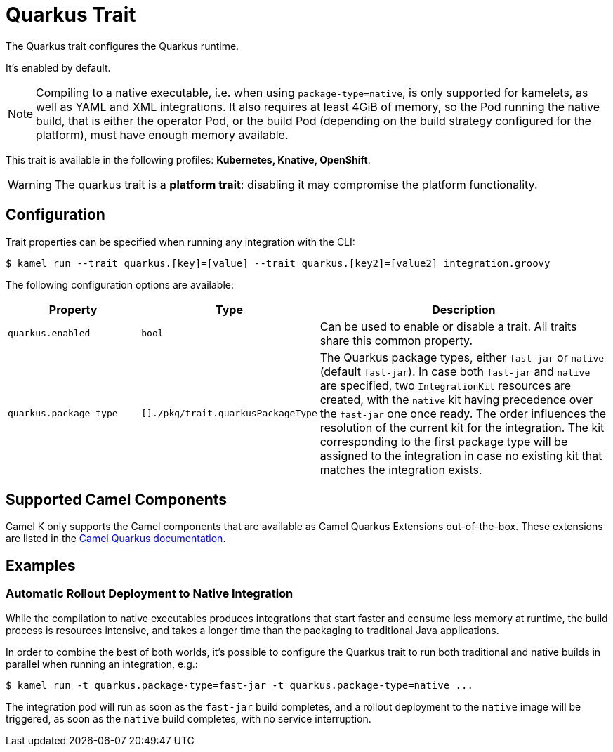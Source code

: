 = Quarkus Trait

// Start of autogenerated code - DO NOT EDIT! (description)
The Quarkus trait configures the Quarkus runtime.

It's enabled by default.

NOTE: Compiling to a native executable, i.e. when using `package-type=native`, is only supported
for kamelets, as well as YAML and XML integrations.
It also requires at least 4GiB of memory, so the Pod running the native build, that is either
the operator Pod, or the build Pod (depending on the build strategy configured for the platform),
must have enough memory available.


This trait is available in the following profiles: **Kubernetes, Knative, OpenShift**.

WARNING: The quarkus trait is a *platform trait*: disabling it may compromise the platform functionality.

// End of autogenerated code - DO NOT EDIT! (description)
// Start of autogenerated code - DO NOT EDIT! (configuration)
== Configuration

Trait properties can be specified when running any integration with the CLI:
[source,console]
----
$ kamel run --trait quarkus.[key]=[value] --trait quarkus.[key2]=[value2] integration.groovy
----
The following configuration options are available:

[cols="2m,1m,5a"]
|===
|Property | Type | Description

| quarkus.enabled
| bool
| Can be used to enable or disable a trait. All traits share this common property.

| quarkus.package-type
| []./pkg/trait.quarkusPackageType
| The Quarkus package types, either `fast-jar` or `native` (default `fast-jar`).
In case both `fast-jar` and `native` are specified, two `IntegrationKit` resources are created,
with the `native` kit having precedence over the `fast-jar` one once ready.
The order influences the resolution of the current kit for the integration.
The kit corresponding to the first package type will be assigned to the
integration in case no existing kit that matches the integration exists.

|===

// End of autogenerated code - DO NOT EDIT! (configuration)

== Supported Camel Components

Camel K only supports the Camel components that are available as Camel Quarkus Extensions out-of-the-box. These extensions are listed in the xref:2.0.0@camel-quarkus::reference/index.adoc[Camel Quarkus documentation].

== Examples

=== Automatic Rollout Deployment to Native Integration

While the compilation to native executables produces integrations that start faster and consume less memory at runtime, the build process is resources intensive, and takes a longer time than the packaging to traditional Java applications.

In order to combine the best of both worlds, it's possible to configure the Quarkus trait to run both traditional and native builds in parallel when running an integration, e.g.:

[source,console]
$ kamel run -t quarkus.package-type=fast-jar -t quarkus.package-type=native ...

The integration pod will run as soon as the `fast-jar` build completes, and a rollout deployment to the `native` image will be triggered, as soon as the `native` build completes, with no service interruption.
